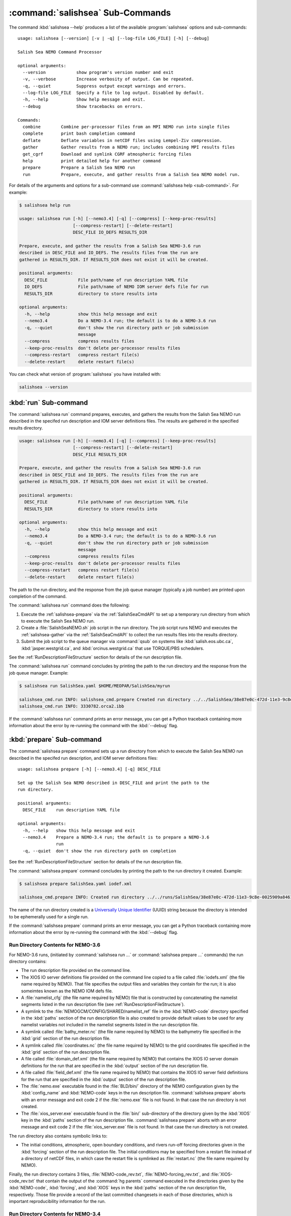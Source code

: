 .. Copyright 2013-2016 The Salish Sea MEOPAR conttributors
.. and The University of British Columbia
..
.. Licensed under the Apache License, Version 2.0 (the "License");
.. you may not use this file except in compliance with the License.
.. You may obtain a copy of the License at
..
..    http://www.apache.org/licenses/LICENSE-2.0
..
.. Unless required by applicable law or agreed to in writing, software
.. distributed under the License is distributed on an "AS IS" BASIS,
.. WITHOUT WARRANTIES OR CONDITIONS OF ANY KIND, either express or implied.
.. See the License for the specific language governing permissions and
.. limitations under the License.


.. _SalishSeaCmdSubcommands:

*********************************
:command:`salishsea` Sub-Commands
*********************************

The command :kbd:`salishsea --help` produces a list of the available :program:`salishsea` options and sub-commands::

  usage: salishsea [--version] [-v | -q] [--log-file LOG_FILE] [-h] [--debug]

  Salish Sea NEMO Command Processor

  optional arguments:
    --version            show program's version number and exit
    -v, --verbose        Increase verbosity of output. Can be repeated.
    -q, --quiet          Suppress output except warnings and errors.
    --log-file LOG_FILE  Specify a file to log output. Disabled by default.
    -h, --help           Show help message and exit.
    --debug              Show tracebacks on errors.

  Commands:
    combine        Combine per-processor files from an MPI NEMO run into single files
    complete       print bash completion command
    deflate        Deflate variables in netCDF files using Lempel-Ziv compression.
    gather         Gather results from a NEMO run; includes combining MPI results files
    get_cgrf       Download and symlink CGRF atmospheric forcing files
    help           print detailed help for another command
    prepare        Prepare a Salish Sea NEMO run
    run            Prepare, execute, and gather results from a Salish Sea NEMO model run.

For details of the arguments and options for a sub-command use
:command:`salishsea help <sub-command>`.
For example:

.. code-block:: bash

    $ salishsea help run

    usage: salishsea run [-h] [--nemo3.4] [-q] [--compress] [--keep-proc-results]
                         [--compress-restart] [--delete-restart]
                         DESC_FILE IO_DEFS RESULTS_DIR

    Prepare, execute, and gather the results from a Salish Sea NEMO-3.6 run
    described in DESC_FILE and IO_DEFS. The results files from the run are
    gathered in RESULTS_DIR. If RESULTS_DIR does not exist it will be created.

    positional arguments:
      DESC_FILE            File path/name of run description YAML file
      IO_DEFS              File path/name of NEMO IOM server defs file for run
      RESULTS_DIR          directory to store results into

    optional arguments:
      -h, --help           show this help message and exit
      --nemo3.4            Do a NEMO-3.4 run; the default is to do a NEMO-3.6 run
      -q, --quiet          don't show the run directory path or job submission
                           message
      --compress           compress results files
      --keep-proc-results  don't delete per-processor results files
      --compress-restart   compress restart file(s)
      --delete-restart     delete restart file(s)

You can check what version of :program:`salishsea` you have installed with:

.. code-block:: bash

    salishsea --version


.. _salishsea-run:

:kbd:`run` Sub-command
======================

The :command:`salishsea run` command prepares,
executes,
and gathers the results from the Salish Sea NEMO run described in the specifed run description and IOM server definitions files.
The results are gathered in the specified results directory.

.. code-block:: bash

    usage: salishsea run [-h] [--nemo3.4] [-q] [--compress] [--keep-proc-results]
                         [--compress-restart] [--delete-restart]
                         DESC_FILE RESULTS_DIR

    Prepare, execute, and gather the results from a Salish Sea NEMO-3.6 run
    described in DESC_FILE and IO_DEFS. The results files from the run are
    gathered in RESULTS_DIR. If RESULTS_DIR does not exist it will be created.

    positional arguments:
      DESC_FILE            File path/name of run description YAML file
      RESULTS_DIR          directory to store results into

    optional arguments:
      -h, --help           show this help message and exit
      --nemo3.4            Do a NEMO-3.4 run; the default is to do a NEMO-3.6 run
      -q, --quiet          don't show the run directory path or job submission
                           message
      --compress           compress results files
      --keep-proc-results  don't delete per-processor results files
      --compress-restart   compress restart file(s)
      --delete-restart     delete restart file(s)

The path to the run directory,
and the response from the job queue manager
(typically a job number)
are printed upon completion of the command.

The :command:`salishsea run` command does the following:

#. Execute the :ref:`salishsea-prepare` via the :ref:`SalishSeaCmdAPI` to set up a temporary run directory from which to execute the Salish Sea NEMO run.
#. Create a :file:`SalishSeaNEMO.sh` job script in the run directory.
   The job script runs NEMO and executes the :ref:`salishsea-gather` via the :ref:`SalishSeaCmdAPI` to collect the run results files into the results directory.
#. Submit the job script to the queue manager via :command:`qsub` on systems like :kbd:`salish.eos.ubc.ca`,
   :kbd:`jasper.westgrid.ca`,
   and :kbd:`orcinus.westgrid.ca` that use TORQUE/PBS schedulers.

See the :ref:`RunDescriptionFileStructure` section for details of the run description file.

The :command:`salishsea run` command concludes by printing the path to the run directory and the response from the job queue manager.
Example:

.. code-block:: bash

    $ salishsea run SalishSea.yaml $HOME/MEOPAR/SalishSea/myrun

    salishsea_cmd.run INFO: salishsea_cmd.prepare Created run directory ../../SalishSea/38e87e0c-472d-11e3-9c8e-0025909a8461
    salishsea_cmd.run INFO: 3330782.orca2.ibb

If the :command:`salishsea run` command prints an error message,
you can get a Python traceback containing more information about the error by re-running the command with the :kbd:`--debug` flag.


.. _salishsea-prepare:

:kbd:`prepare` Sub-command
==========================

The :command:`salishsea prepare` command sets up a run directory from which to execute the Salish Sea NEMO run described in the specifed run description,
and IOM server definitions files::

  usage: salishsea prepare [-h] [--nemo3.4] [-q] DESC_FILE

  Set up the Salish Sea NEMO described in DESC_FILE and print the path to the
  run directory.

  positional arguments:
    DESC_FILE    run description YAML file

  optional arguments:
    -h, --help   show this help message and exit
    --nemo3.4    Prepare a NEMO-3.4 run; the default is to prepare a NEMO-3.6
                 run
    -q, --quiet  don't show the run directory path on completion

See the :ref:`RunDescriptionFileStructure` section for details of the run description file.

The :command:`salishsea prepare` command concludes by printing the path to the run directory it created.
Example:

.. code-block:: bash

    $ salishsea prepare SalishSea.yaml iodef.xml

    salishsea_cmd.prepare INFO: Created run directory ../../runs/SalishSea/38e87e0c-472d-11e3-9c8e-0025909a8461

The name of the run directory created is a `Universally Unique Identifier`_
(UUID)
string because the directory is intended to be ephemerally used for a single run.

.. _Universally Unique Identifier: https://en.wikipedia.org/wiki/Universally_unique_identifier

If the :command:`salishsea prepare` command prints an error message,
you can get a Python traceback containing more information about the error by re-running the command with the :kbd:`--debug` flag.


Run Directory Contents for NEMO-3.6
-----------------------------------

For NEMO-3.6 runs,
(initiated by :command:`salishsea run ...` or :command:`salishsea prepare ...` commands)
the run directory contains:

* The run description file provided on the command line.

* The XIOS IO server definitions file provided on the command line copied to a file called :file:`iodefs.xml`
  (the file name required by NEMO).
  That file specifies the output files and variables they contain for the run;
  it is also someimtes known as the NEMO IOM defs file.

* A :file:`namelist_cfg`
  (the file name required by NEMO)
  file that is constructed by concatenating the namelist segments listed in the run description file
  (see :ref:`RunDescriptionFileStructure`).

* A symlink to the :file:`NEMOGCM/CONFIG/SHARED/namelist_ref` file in the :kbd:`NEMO-code` directory specified in the :kbd:`paths` section of the run description file is also created to provide default values to be used for any namelist variables not included in the namelist segments listed in the run description file.

* A symlink called :file:`bathy_meter.nc`
  (the file name required by NEMO)
  to the bathymetry file specified in the :kbd:`grid` section of the run description file.

* A symlink called :file:`coordinates.nc`
  (the file name required by NEMO)
  to the grid coordinates file specified in the :kbd:`grid` section of the run description file.

* A file called :file:`domain_def.xml`
  (the file name required by NEMO)
  that contains the XIOS IO server domain definitions for the run that are specified in the :kbd:`output` section of the run description file.

* A file called :file:`field_def.xml`
  (the file name required by NEMO)
  that contains the XIOS IO server field definitions for the run that are specified in the :kbd:`output` section of the run description file.

* The :file:`nemo.exe` executable found in the :file:`BLD/bin/` directory of the NEMO configuration given by the :kbd:`config_name` and :kbd:`NEMO-code` keys in the run description file.
  :command:`salishsea prepare` aborts with an error message and exit code 2 if the :file:`nemo.exe` file is not found.
  In that case the run directory is not created.

* The :file:`xios_server.exe` executable found in the :file:`bin/` sub-directory of the directory given by the :kbd:`XIOS` key in the :kbd:`paths` section of the run description file.
  :command:`salishsea prepare` aborts with an error message and exit code 2 if the :file:`xios_server.exe` file is not found.
  In that case the run directory is not created.

The run directory also contains symbolic links to:

* The initial conditions,
  atmospheric,
  open boundary conditions,
  and rivers run-off forcing directories given in the :kbd:`forcing` section of the run description file.
  The initial conditions may be specified from a restart file instead of a directory of netCDF files,
  in which case the restart file is symlinked as :file:`restart.nc`
  (the file name required by NEMO).

Finally,
the run directory contains 3 files,
:file:`NEMO-code_rev.txt`,
:file:`NEMO-forcing_rev.txt`,
and :file:`XIOS-code_rev.txt` that contain the output of the :command:`hg parents` command executed in the directories given by the :kbd:`NEMO-code`,
:kbd:`forcing`,
and :kbd:`XIOS` keys in the :kbd:`paths` section of the run description file,
respectively.
Those file provide a record of the last committed changesets in each of those directories,
which is important reproducibility information for the run.


Run Directory Contents for NEMO-3.4
-----------------------------------

For NEMO-3.4 runs,
(initiated by :command:`salishsea run --nemo3.4 ...` or :command:`salishsea prepare --nemo3.4 ...` commands)
the run directory contains a :file:`namelist`
(the file name expected by NEMO)
file that is constructed by concatenating the namelist segments listed in the run description file
(see :ref:`RunDescriptionFileStructure`).
That constructed namelist is concluded with empty instances of all of the namelists that NEMO requires so that default values will be used for any namelist variables not included in the namelist segments listed in the run description file.

The run directory also contains symbolic links to:

* The run description file provided on the command line

* The :file:`namelist` file constructed from the namelists provided in the run description file

* The IOM server definitions files provided on the command line,
  aliased to :file:`iodefs.xml`,
  the file name expected by NEMO

* The :file:`xmlio_server.def` file found in the run-set directory where the run description file resides

* The :file:`nemo.exe` and :file:`server.exe` executables found in the :file:`BLD/bin/` directory of the NEMO configuration given by the :kbd:`config_name` and :kbd:`NEMO-code` keys in the run description file.
  :command:`salishsea prepare` aborts with an error message and exit code 2 if the :file:`nemo.exe` file is not found.
  In that case the run directory is not created.
  :command:`salishsea prepare` also check to confirm that :file:`server.exe` exists but only issues a warning if it is not found becuase that is a valid situation if you are not using :kbd:`key_iomput` in your configuration.

* The coordinates and bathymetry files given in the :kbd:`grid` section of the run description file

* The initial conditions,
  open boundary conditions,
  and rivers run-off forcing directories given in the :kbd:`forcing` section of the run description file.
  The initial conditions may be specified from a restart file instead of a directory of netCDF files,
  in which case the restart file is symlinked as :file:`restart.nc`,
  the file name expected by NEMO.


.. _salishsea-deflate:

:kbd:`deflate` Sub-command
==========================

The :command:`salishsea deflate` command deflates the variables in netCDF files using the Lempel-Ziv compression algorithm to reduce the size of the file on disk.
It is provided by the `NEMO-Cmd`_ package.
Please use:

.. code-block:: bash

    $ salishsea help deflate

to see its usage,
and see :ref:`nemocmd:nemo-deflate` for more details.

.. _NEMO-Cmd: https://bitbucket.org/salishsea/nemo-cmd


.. _salishsea-gather:

:kbd:`gather` Sub-command
=========================

The :command:`salishsea gather` command gather results from a Salish Sea NEMO run into a results directory.
Its operation includes running the :command:`salishsea combine` command to combine the pre-processor MPI results files::

  usage: salishsea gather [-h] [--compress] [--keep-proc-results]
                          [--compress-restart] [--delete-restart]
                          DESC_FILE RESULTS_DIR

  Gather the results files from a Salish Sea NEMO run described in DESC_FILE
  into files in RESULTS_DIR. The gathering process includes combining the per-
  processor results files, and deleting the per-processor files. If RESULTS_DIR
  does not exist it will be created.

  positional arguments:
    DESC_FILE            file path/name of run description YAML file
    RESULTS_DIR          directory to store results into

  optional arguments:
    -h, --help           show this help message and exit
    --compress           compress results files
    --keep-proc-results  don't delete per-processor results files
    --compress-restart   compress restart file(s)
    --delete-restart     delete restart file(s)

If the :command:`salishsea gather` command prints an error message,
you can get a Python traceback containing more information about the error by re-running the command with the :kbd:`--debug` flag.


.. _salishsea-get_cgrf:

:kbd:`get_cgrf` Sub-command
===========================

The :command:`salishsea get_cgrf` command downloads CGRF products atmospheric forcing files from Dalhousie rsync repository and symlinks them with the file names that NEMO expects:

.. code-block:: bash

    usage: salishsea get_cgrf [-h] [-d DAYS] [--user USERID] [--password PASSWD]
                              START_DATE

    Download CGRF products atmospheric forcing files from Dalhousie rsync
    repository and symlink with the file names that NEMO expects.

    positional arguments:
      START_DATE            1st date to download files for

    optional arguments:
      -h, --help            show this help message and exit
      -d DAYS, --days DAYS  Number of days to download; defaults to 1
      --user USERID         User id for Dalhousie CGRF rsync repository
      --password PASSWD     Passowrd for Dalhousie CGRF rsync repository

The command *must* be run in the :file:`/ocean/dlatorne/CGRF/` directory.

If the :command:`salishsea get_cgrf` command prints an error message,
you can get a Python traceback containing more information about the error by re-running the command with the :kbd:`--debug` flag.


.. _salishsea-combine:

:kbd:`combine` Sub-command
==========================

The :command:`salishsea combine` command is a legacy command that combines the per-processor results files from an MPI Salish Sea NEMO run.
Its operation is included in the :command:`salishsea gather` command.

